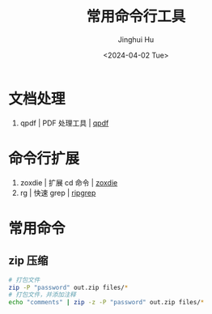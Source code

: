 #+TITLE: 常用命令行工具
#+AUTHOR: Jinghui Hu
#+EMAIL: hujinghui@buaa.edu.cn
#+DATE: <2024-04-02 Tue>
#+STARTUP: overview num indent
#+OPTIONS: ^:nil


* 文档处理
1. qpdf | PDF 处理工具 | [[https://github.com/qpdf/qpdf][qpdf]]

* 命令行扩展
1. zoxdie | 扩展 cd 命令 | [[https://github.com/ajeetdsouza/zoxide][zoxdie]]
2. rg | 快速 grep | [[https://github.com/BurntSushi/ripgrep][ripgrep]]

* 常用命令
** zip 压缩
#+BEGIN_SRC sh
  # 打包文件
  zip -P "password" out.zip files/*
  # 打包文件，并添加注释
  echo "comments" | zip -z -P "password" out.zip files/*
#+END_SRC
